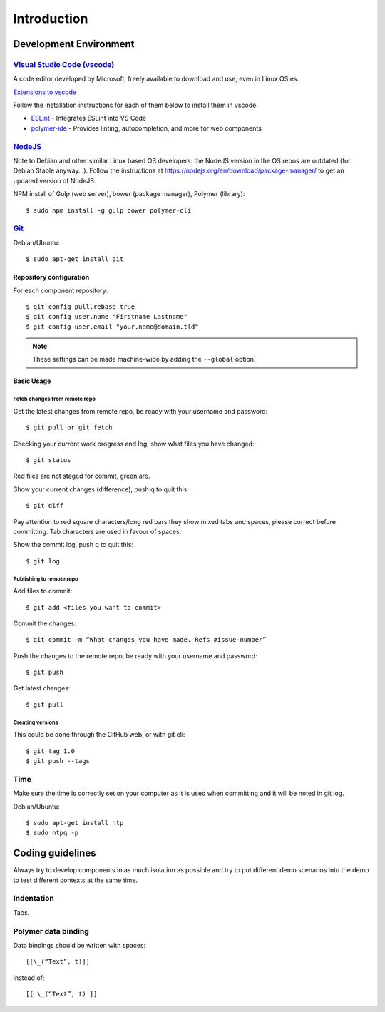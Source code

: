 Introduction
============

Development Environment
-----------------------

`Visual Studio Code (vscode) <https://code.visualstudio.com/>`_
~~~~~~~~~~~~~~~~~~~~~~~~~~~~~~~~~~~~~~~~~~~~~~~~~~~~~~~~~~~~~~~

A code editor developed by Microsoft, freely available to download and use, even in Linux OS:es.

`Extensions to vscode <https://marketplace.visualstudio.com/>`_

Follow the installation instructions for each of them below to install them in vscode.

* `ESLint <https://marketplace.visualstudio.com/items?itemName=dbaeumer.vscode-eslint>`_ - Integrates ESLint into VS Code
         
* `polymer-ide <https://marketplace.visualstudio.com/items?itemName=polymer.polymer-ide>`_ - Provides linting, autocompletion, and more for web components

`NodeJS <https://nodejs.org/en/download/>`_
~~~~~~~~~~~~~~~~~~~~~~~~~~~~~~~~~~~~~~~~~~

Note to Debian and other similar Linux based OS developers: the NodeJS version in the OS repos are outdated
(for Debian Stable anyway…). Follow the instructions at https://nodejs.org/en/download/package-manager/
to get an updated version of NodeJS.

NPM install of Gulp (web server), bower (package manager), Polymer (library)::

    $ sudo npm install -g gulp bower polymer-cli

.. todo:: Replace bower with yarn

.. todo:: Drop dependency for ``gulp``, use ``polymer build`` / ``polymer serve``


.. _git-setup:

`Git <https://git-scm.com/downloads>`_
~~~~~~~~~~~~~~~~~~~~~~~~~~~~~~~~~~~~~~

Debian/Ubuntu::

    $ sudo apt-get install git

Repository configuration
^^^^^^^^^^^^^^^^^^^^^^^^

For each component repository::

    $ git config pull.rebase true
    $ git config user.name "Firstname Lastname"
    $ git config user.email "your.name@domain.tld"

.. note:: These settings can be made machine-wide by adding the ``--global`` option.

Basic Usage
^^^^^^^^^^^

.. todo:: Link to generic git guide for common tasks

.. todo:: Git flow info (Github? Gitflow? Neovici?)

Fetch changes from remote repo
""""""""""""""""""""""""""""""

Get the latest changes from remote repo, be ready with your username and password::

    $ git pull or git fetch

Checking your current work progress and log, show what files you have changed::

    $ git status

Red files are not staged for commit, green are.

Show your current changes (difference), push q to quit this::

    $ git diff

Pay attention to red square characters/long red bars they show mixed tabs and spaces, please correct before committing.
Tab characters are used in favour of spaces.

Show the commit log, push q to quit this::

    $ git log

Publishing to remote repo
"""""""""""""""""""""""""

Add files to commit::

    $ git add <files you want to commit>

Commit the changes::

    $ git commit -m “What changes you have made. Refs #issue-number”

Push the changes to the remote repo, be ready with your username and password::

    $ git push

Get latest changes::

    $ git pull

Creating versions
"""""""""""""""""

This could be done through the GitHub web, or with git cli::

    $ git tag 1.0
    $ git push --tags

Time
~~~~

Make sure the time is correctly set on your computer as it is used when committing and it will be noted in git log.

Debian/Ubuntu::

    $ sudo apt-get install ntp
    $ sudo ntpq -p

Coding guidelines
-----------------

Always try to develop components in as much isolation as possible and
try to put different demo scenarios into the demo to test different
contexts at the same time.

.. todo:: ESLint info

Indentation
~~~~~~~~~~~

Tabs.

Polymer data binding
~~~~~~~~~~~~~~~~~~~~

Data bindings should be written with spaces::

    [[\_(“Text”, t)]]

instead of::

    [[ \_(“Text”, t) ]]